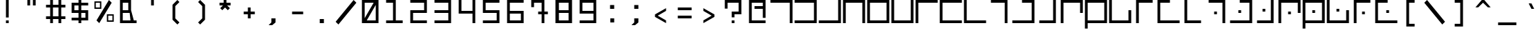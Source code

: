 SplineFontDB: 3.0
FontName: elian_cc_mono
FullName: Elian (CC, Monospace)
FamilyName: Elian Monospace
Weight: Regular
Copyright: Copyright plash <plash@komiga.com>, C.C. Elian (script author)
UComments: "2011-6-11: Created." 
Version: 001.000
ItalicAngle: 0
UnderlinePosition: -100
UnderlineWidth: 50
Ascent: 800
Descent: 200
LayerCount: 2
Layer: 0 0 "Back"  1
Layer: 1 0 "Fore"  0
XUID: [1021 637 1380666656 8955201]
FSType: 0
OS2Version: 0
OS2_WeightWidthSlopeOnly: 0
OS2_UseTypoMetrics: 1
CreationTime: 1307767741
ModificationTime: 1440615694
PfmFamily: 17
TTFWeight: 500
TTFWidth: 5
LineGap: 90
VLineGap: 0
OS2TypoAscent: 0
OS2TypoAOffset: 1
OS2TypoDescent: 0
OS2TypoDOffset: 1
OS2TypoLinegap: 90
OS2WinAscent: 0
OS2WinAOffset: 1
OS2WinDescent: 0
OS2WinDOffset: 1
HheadAscent: 0
HheadAOffset: 1
HheadDescent: 0
HheadDOffset: 1
OS2Vendor: 'PfEd'
MarkAttachClasses: 1
DEI: 91125
LangName: 1033 
Encoding: win
UnicodeInterp: none
NameList: Adobe Glyph List
DisplaySize: -24
AntiAlias: 1
FitToEm: 1
WinInfo: 0 32 8
BeginPrivate: 0
EndPrivate
Grid
-1000 706 m 0
 2000 706 l 0
-1000 532 m 0
 2000 532 l 0
EndSplineSet
TeXData: 1 0 0 1048576 524288 349525 0 1048576 349525 783286 444596 497025 792723 393216 433062 380633 303038 157286 324010 404750 52429 2506097 1059062 262144
BeginChars: 256 95

StartChar: exclam
Encoding: 33 33 0
Width: 880
VWidth: 0
Flags: W
HStem: 0 100<390 490> 780 20G<390 490>
VStem: 390 100<0 100 200 800>
LayerCount: 2
Fore
SplineSet
390 0 m 25
 390 100 l 25
 490 100 l 25
 490 0 l 25
 390 0 l 25
390 200 m 25
 390 800 l 29
 490 800 l 29
 490 200 l 25
 390 200 l 25
EndSplineSet
Validated: 1
EndChar

StartChar: A
Encoding: 65 65 1
Width: 880
VWidth: 0
Flags: W
HStem: 0 21G<740 840> 0 21G<740 840> 700 100<40 740>
VStem: 740 100<0 700>
LayerCount: 2
Fore
SplineSet
40 800 m 25xb0
 840 800 l 25
 840 0 l 25
 740 0 l 25
 740 700 l 25
 40 700 l 25
 40 800 l 25xb0
EndSplineSet
Validated: 1
EndChar

StartChar: B
Encoding: 66 66 2
Width: 880
VWidth: 0
Flags: W
HStem: 0 100<40 740> 700 100<40 740>
VStem: 740 100<100 700>
LayerCount: 2
Fore
SplineSet
40 800 m 29
 840 800 l 29
 840 0 l 29
 40 0 l 29
 40 100 l 29
 740 100 l 29
 740 700 l 29
 40 700 l 29
 40 800 l 29
EndSplineSet
Validated: 1
EndChar

StartChar: C
Encoding: 67 67 3
Width: 880
VWidth: 0
Flags: W
HStem: 0 100<40 740> 780 20G<740 840>
VStem: 740 100<100 800>
LayerCount: 2
Fore
SplineSet
40 0 m 29
 40 100 l 29
 740 100 l 29
 740 800 l 29
 840 800 l 29
 840 0 l 29
 40 0 l 29
EndSplineSet
Validated: 1
EndChar

StartChar: D
Encoding: 68 68 4
Width: 880
VWidth: 0
Flags: W
HStem: 0 21G<40 140 740 840> 0 21G<40 140 740 840> 700 100<140 740>
VStem: 40 100<0 700> 740 100<0 700>
LayerCount: 2
Fore
SplineSet
40 0 m 29xb8
 40 800 l 29
 840 800 l 29
 840 0 l 29
 740 0 l 29
 740 700 l 29
 140 700 l 29
 140 0 l 29
 40 0 l 29xb8
EndSplineSet
Validated: 1
EndChar

StartChar: O
Encoding: 79 79 5
Width: 880
VWidth: 0
Flags: W
HStem: 0 100<140 740> 780 20G<40 140>
VStem: 40 100<100 800> 740 100<100 450>
LayerCount: 2
Fore
SplineSet
840 450 m 29
 840 0 l 25
 40 0 l 25
 40 800 l 25
 140 800 l 25
 140 100 l 25
 740 100 l 25
 740 450 l 29
 840 450 l 29
EndSplineSet
Validated: 1
EndChar

StartChar: E
Encoding: 69 69 6
Width: 880
VWidth: 0
Flags: W
HStem: 0 100<140 740> 700 100<140 740>
VStem: 40 100<100 700> 740 100<100 700>
LayerCount: 2
Fore
SplineSet
140 700 m 29
 140 100 l 21
 740 100 l 13
 740 700 l 29
 140 700 l 29
840 0 m 29
 40 0 l 29
 40 800 l 21
 840 800 l 13
 840 0 l 29
EndSplineSet
Validated: 1
EndChar

StartChar: F
Encoding: 70 70 7
Width: 880
VWidth: 0
Flags: W
HStem: 0 100<140 740> 780 20G<40 140 740 840>
VStem: 40 100<100 800> 740 100<100 800>
LayerCount: 2
Fore
SplineSet
40 800 m 29
 140 800 l 29
 140 100 l 29
 740 100 l 29
 740 800 l 29
 840 800 l 29
 840 0 l 29
 40 0 l 29
 40 800 l 29
EndSplineSet
Validated: 1
EndChar

StartChar: G
Encoding: 71 71 8
Width: 880
VWidth: 0
Flags: W
HStem: 0 21G<40 140> 0 21G<40 140> 700 100<140 840>
VStem: 40 100<0 700>
LayerCount: 2
Fore
SplineSet
840 800 m 29xb0
 840 700 l 29
 140 700 l 29
 140 0 l 29
 40 0 l 29
 40 800 l 29
 840 800 l 29xb0
EndSplineSet
Validated: 1
EndChar

StartChar: J
Encoding: 74 74 9
Width: 880
VWidth: 0
Flags: W
HStem: 0 21G<640 740> 0 21G<640 740> 700 100<140 640>
VStem: 640 100<0 700>
LayerCount: 2
Fore
SplineSet
140 800 m 25xb0
 740 800 l 29
 740 0 l 25
 640 0 l 25
 640 700 l 25
 140 700 l 25
 140 800 l 25xb0
EndSplineSet
Validated: 1
EndChar

StartChar: b
Encoding: 98 98 10
Width: 880
VWidth: 0
Flags: W
HStem: 0 100<140 640> 500 100<140 640>
VStem: 640 100<100 500>
LayerCount: 2
Fore
SplineSet
140 600 m 29
 740 600 l 29
 740 0 l 29
 140 0 l 29
 140 100 l 29
 640 100 l 29
 640 500 l 29
 140 500 l 29
 140 600 l 29
EndSplineSet
Validated: 1
EndChar

StartChar: H
Encoding: 72 72 11
Width: 880
VWidth: 0
Flags: W
HStem: 0 100<140 840> 700 100<140 840>
VStem: 40 100<100 700>
LayerCount: 2
Fore
SplineSet
840 800 m 29
 840 700 l 29
 140 700 l 29
 140 100 l 29
 840 100 l 29
 840 0 l 29
 40 0 l 29
 40 800 l 29
 840 800 l 29
EndSplineSet
Validated: 1
EndChar

StartChar: I
Encoding: 73 73 12
Width: 880
VWidth: 0
Flags: W
HStem: 0 100<140 840> 780 20G<40 140>
VStem: 40 100<100 800>
LayerCount: 2
Fore
SplineSet
840 0 m 25
 40 0 l 25
 40 800 l 25
 140 800 l 25
 140 100 l 25
 840 100 l 25
 840 0 l 25
EndSplineSet
Validated: 1
EndChar

StartChar: R
Encoding: 82 82 13
Width: 880
VWidth: 0
Flags: W
HStem: 0 100<240 740> 780 20G<140 240>
VStem: 140 100<100 800>
LayerCount: 2
Fore
SplineSet
740 0 m 29
 140 0 l 29
 140 800 l 29
 240 800 l 29
 240 100 l 29
 740 100 l 29
 740 0 l 29
EndSplineSet
Validated: 1
EndChar

StartChar: S
Encoding: 83 83 14
Width: 880
VWidth: 0
Flags: W
HStem: 0 21G<640 740> 0 21G<640 740> 300 100<340 440> 700 100<140 640>
VStem: 340 100<300 400> 640 100<0 700>
LayerCount: 2
Fore
SplineSet
440 300 m 13x3c
 340 300 l 29
 340 400 l 29
 440 400 l 21
 440 300 l 13x3c
140 800 m 25
 740 800 l 25
 740 0 l 25
 640 0 l 25xbc
 640 700 l 25
 140 700 l 25
 140 800 l 25
EndSplineSet
Validated: 1
EndChar

StartChar: W
Encoding: 87 87 15
Width: 880
VWidth: 0
Flags: HW
HStem: 0 100<140 740> 330 140<370 510> 700 100<140 740>
VStem: 40 100<-200 0 100 700> 370 140<330 470> 740 100<100 700>
CounterMasks: 1 fc
LayerCount: 2
Fore
SplineSet
490 350 m 9
 390 350 l 25
 390 450 l 25
 490 450 l 21
 490 350 l 9
140 100 m 25
 740 100 l 25
 740 700 l 17
 140 700 l 9
 140 100 l 25
840 800 m 25
 840 0 l 17
 140 0 l 1
 140 -200 l 1
 40 -200 l 1
 40 0 l 1
 40 800 l 9
 840 800 l 25
EndSplineSet
Validated: 1
EndChar

StartChar: U
Encoding: 85 85 16
Width: 880
VWidth: 0
Flags: W
HStem: 0 100<140 640> 400 100<340 440> 780 20G<640 740>
VStem: 340 100<400 500> 640 100<100 800>
LayerCount: 2
Fore
SplineSet
440 500 m 21
 440 400 l 13
 340 400 l 29
 340 500 l 29
 440 500 l 21
140 0 m 25
 140 100 l 25
 640 100 l 25
 640 800 l 25
 740 800 l 25
 740 0 l 25
 140 0 l 25
EndSplineSet
Validated: 1
EndChar

StartChar: K
Encoding: 75 75 17
Width: 880
VWidth: 0
Flags: W
HStem: 0 100<40 740> 700 100<390 740>
VStem: 740 100<100 700>
LayerCount: 2
Fore
SplineSet
390 800 m 29
 840 800 l 29
 840 0 l 29
 40 0 l 29
 40 100 l 29
 740 100 l 29
 740 700 l 29
 390 700 l 29
 390 800 l 29
EndSplineSet
Validated: 1
EndChar

StartChar: L
Encoding: 76 76 18
Width: 880
VWidth: 0
Flags: W
HStem: 0 100<140 640> 780 20G<640 740>
VStem: 640 100<100 800>
LayerCount: 2
Fore
SplineSet
140 0 m 29
 140 100 l 29
 640 100 l 29
 640 800 l 29
 740 800 l 29
 740 0 l 29
 140 0 l 29
EndSplineSet
Validated: 1
EndChar

StartChar: M
Encoding: 77 77 19
Width: 880
VWidth: 0
Flags: W
HStem: 0 21G<40 140> 0 21G<40 140> 700 100<140 740>
VStem: 40 100<0 700> 740 100<350 700>
LayerCount: 2
Fore
SplineSet
840 350 m 29xb8
 740 350 l 29
 740 700 l 25
 140 700 l 25
 140 0 l 25
 40 0 l 25
 40 800 l 25
 840 800 l 25
 840 350 l 29xb8
EndSplineSet
Validated: 1
EndChar

StartChar: N
Encoding: 78 78 20
Width: 880
VWidth: 0
Flags: W
HStem: 0 100<140 740> 700 100<140 740>
VStem: 40 100<-200 0 100 700> 740 100<100 700>
LayerCount: 2
Fore
SplineSet
140 100 m 25
 740 100 l 25
 740 700 l 17
 140 700 l 9
 140 100 l 25
840 800 m 25
 840 0 l 17
 140 0 l 1
 140 -200 l 1
 40 -200 l 5
 40 0 l 9
 40 800 l 25
 840 800 l 25
EndSplineSet
Validated: 1
EndChar

StartChar: P
Encoding: 80 80 21
Width: 880
VWidth: 0
Flags: W
HStem: 0 21G<140 240> 0 21G<140 240> 700 100<240 740>
VStem: 140 100<0 700>
LayerCount: 2
Fore
SplineSet
740 800 m 29xb0
 740 700 l 29
 240 700 l 29
 240 0 l 29
 140 0 l 29
 140 800 l 29
 740 800 l 29xb0
EndSplineSet
Validated: 1
EndChar

StartChar: Q
Encoding: 81 81 22
Width: 880
VWidth: 0
Flags: W
HStem: 0 100<140 840> 700 100<140 490>
VStem: 40 100<100 700>
LayerCount: 2
Fore
SplineSet
490 800 m 25
 490 700 l 25
 140 700 l 29
 140 100 l 25
 840 100 l 25
 840 0 l 25
 40 0 l 25
 40 800 l 25
 490 800 l 25
EndSplineSet
Validated: 1
EndChar

StartChar: a
Encoding: 97 97 23
Width: 880
VWidth: 0
Flags: HMW
HStem: 0 21G<530 680> 400 150<130 530> 817 60
VStem: 530 150<0 400>
LayerCount: 2
Fore
SplineSet
140 600 m 25
 740 600 l 29
 740 0 l 25
 640 0 l 25
 640 500 l 25
 140 500 l 25
 140 600 l 25
EndSplineSet
Validated: 1
EndChar

StartChar: h
Encoding: 104 104 24
Width: 880
VWidth: 0
Flags: W
HStem: 0 100<240 740> 500 100<240 740>
VStem: 140 100<100 500>
LayerCount: 2
Fore
SplineSet
740 600 m 25
 740 500 l 25
 240 500 l 25
 240 100 l 25
 740 100 l 25
 740 0 l 25
 140 0 l 25
 140 600 l 25
 740 600 l 25
EndSplineSet
Validated: 1
EndChar

StartChar: k
Encoding: 107 107 25
Width: 880
VWidth: 0
Flags: W
HStem: 0 100<140 640> 500 100<390 640>
VStem: 640 100<100 500>
LayerCount: 2
Fore
SplineSet
390 600 m 25
 740 600 l 25
 740 0 l 25
 140 0 l 25
 140 100 l 25
 640 100 l 25
 640 500 l 25
 390 500 l 25
 390 600 l 25
EndSplineSet
Validated: 1
EndChar

StartChar: l
Encoding: 108 108 26
Width: 880
VWidth: 0
Flags: W
HStem: 0 100<240 540> 580 20G<540 640> 580 20G<540 640>
VStem: 540 100<100 600>
LayerCount: 2
Fore
SplineSet
240 0 m 29xd0
 240 100 l 29
 540 100 l 29
 540 600 l 29
 640 600 l 29
 640 0 l 29
 240 0 l 29xd0
EndSplineSet
Validated: 1
EndChar

StartChar: c
Encoding: 99 99 27
Width: 880
VWidth: 0
Flags: W
HStem: 0 100<140 640> 580 20G<640 740> 580 20G<640 740>
VStem: 640 100<100 600>
LayerCount: 2
Fore
SplineSet
140 0 m 25xd0
 140 100 l 25
 640 100 l 25
 640 600 l 25
 740 600 l 25
 740 0 l 25
 140 0 l 25xd0
EndSplineSet
Validated: 1
EndChar

StartChar: d
Encoding: 100 100 28
Width: 880
VWidth: 0
Flags: W
HStem: 0 21G<140 240 640 740> 0 21G<140 240 640 740> 500 100<240 640>
VStem: 140 100<0 500> 640 100<0 500>
LayerCount: 2
Fore
SplineSet
140 0 m 29xb8
 140 600 l 29
 740 600 l 29
 740 0 l 29
 640 0 l 29
 640 500 l 29
 240 500 l 29
 240 0 l 29
 140 0 l 29xb8
EndSplineSet
Validated: 1
EndChar

StartChar: e
Encoding: 101 101 29
Width: 880
VWidth: 0
Flags: W
HStem: 0 100<240 640> 500 100<240 640>
VStem: 140 100<100 500> 640 100<100 500>
LayerCount: 2
Fore
SplineSet
240 500 m 29
 240 100 l 21
 640 100 l 13
 640 500 l 29
 240 500 l 29
740 0 m 29
 140 0 l 29
 140 600 l 21
 740 600 l 13
 740 0 l 29
EndSplineSet
Validated: 1
EndChar

StartChar: f
Encoding: 102 102 30
Width: 880
VWidth: 0
Flags: W
HStem: 0 100<240 640> 580 20G<140 240 640 740> 580 20G<140 240 640 740>
VStem: 140 100<100 600> 640 100<100 600>
LayerCount: 2
Fore
SplineSet
140 600 m 25xd8
 240 600 l 25
 240 100 l 25
 640 100 l 25
 640 600 l 25
 740 600 l 25
 740 0 l 25
 140 0 l 25
 140 600 l 25xd8
EndSplineSet
Validated: 1
EndChar

StartChar: g
Encoding: 103 103 31
Width: 880
VWidth: 0
Flags: W
HStem: 0 21G<140 240> 0 21G<140 240> 500 100<240 740>
VStem: 140 100<0 500>
LayerCount: 2
Fore
SplineSet
740 600 m 29xb0
 740 500 l 29
 240 500 l 29
 240 0 l 29
 140 0 l 29
 140 600 l 29
 740 600 l 29xb0
EndSplineSet
Validated: 1
EndChar

StartChar: i
Encoding: 105 105 32
Width: 880
VWidth: 0
Flags: W
HStem: 0 100<240 740> 580 20G<140 240> 580 20G<140 240>
VStem: 140 100<100 600>
LayerCount: 2
Fore
SplineSet
740 0 m 29xd0
 140 0 l 29
 140 600 l 29
 240 600 l 29
 240 100 l 29
 740 100 l 29
 740 0 l 29xd0
EndSplineSet
Validated: 1
EndChar

StartChar: j
Encoding: 106 106 33
Width: 880
VWidth: 0
Flags: W
HStem: 0 21G<540 640> 0 21G<540 640> 500 100<240 540>
VStem: 540 100<0 500>
LayerCount: 2
Fore
SplineSet
240 600 m 25xb0
 640 600 l 29
 640 0 l 25
 540 0 l 25
 540 500 l 25
 240 500 l 25
 240 600 l 25xb0
EndSplineSet
Validated: 1
EndChar

StartChar: m
Encoding: 109 109 34
Width: 880
VWidth: 0
Flags: W
HStem: 0 21G<140 240> 0 21G<140 240> 500 100<240 640>
VStem: 140 100<0 500> 640 100<250 500>
LayerCount: 2
Fore
SplineSet
740 250 m 25xb8
 640 250 l 29
 640 500 l 25
 240 500 l 25
 240 0 l 25
 140 0 l 25
 140 600 l 25
 740 600 l 25
 740 250 l 25xb8
EndSplineSet
Validated: 1
EndChar

StartChar: n
Encoding: 110 110 35
Width: 880
VWidth: 0
Flags: W
HStem: 0 100<240 640> 500 100<240 640>
VStem: 140 100<-200 0 100 500> 640 100<100 500>
LayerCount: 2
Fore
SplineSet
240 100 m 29
 640 100 l 29
 640 500 l 21
 240 500 l 13
 240 100 l 29
740 600 m 29
 740 0 l 21
 240 0 l 5
 240 -200 l 5
 140 -200 l 5
 140 0 l 13
 140 600 l 29
 740 600 l 29
EndSplineSet
Validated: 1
EndChar

StartChar: o
Encoding: 111 111 36
Width: 880
VWidth: 0
Flags: W
HStem: 0 100<240 640> 580 20G<140 240> 580 20G<140 240>
VStem: 140 100<100 600> 640 100<100 350>
LayerCount: 2
Fore
SplineSet
740 350 m 29xd8
 740 0 l 25
 140 0 l 25
 140 600 l 25
 240 600 l 25
 240 100 l 25
 640 100 l 25
 640 350 l 29
 740 350 l 29xd8
EndSplineSet
Validated: 1
EndChar

StartChar: p
Encoding: 112 112 37
Width: 880
VWidth: 0
Flags: W
HStem: 0 21G<240 340> 0 21G<240 340> 500 100<340 640>
VStem: 240 100<0 500>
LayerCount: 2
Fore
SplineSet
640 600 m 29xb0
 640 500 l 29
 340 500 l 29
 340 0 l 29
 240 0 l 29
 240 600 l 29
 640 600 l 29xb0
EndSplineSet
Validated: 1
EndChar

StartChar: q
Encoding: 113 113 38
Width: 880
VWidth: 0
Flags: W
HStem: 0 100<240 740> 500 100<240 490>
VStem: 140 100<100 500>
LayerCount: 2
Fore
SplineSet
490 600 m 29
 490 500 l 29
 240 500 l 25
 240 100 l 25
 740 100 l 25
 740 0 l 25
 140 0 l 25
 140 600 l 25
 490 600 l 29
EndSplineSet
Validated: 1
EndChar

StartChar: r
Encoding: 114 114 39
Width: 880
VWidth: 0
Flags: W
HStem: 0 100<340 640> 580 20G<240 340> 580 20G<240 340>
VStem: 240 100<100 600>
LayerCount: 2
Fore
SplineSet
640 0 m 25xd0
 240 0 l 25
 240 600 l 25
 340 600 l 25
 340 100 l 25
 640 100 l 25
 640 0 l 25xd0
EndSplineSet
Validated: 1
EndChar

StartChar: s
Encoding: 115 115 40
Width: 880
VWidth: 0
Flags: W
HStem: 0 21G<540 640> 0 21G<540 640> 200 100<340 440> 500 100<240 540>
VStem: 340 100<200 300> 540 100<0 500>
LayerCount: 2
Fore
SplineSet
240 600 m 25xbc
 640 600 l 25
 640 0 l 25
 540 0 l 25
 540 500 l 25
 240 500 l 25
 240 600 l 25xbc
440 200 m 13
 340 200 l 29
 340 300 l 29
 440 300 l 21
 440 200 l 13
EndSplineSet
Validated: 1
EndChar

StartChar: T
Encoding: 84 84 41
Width: 880
VWidth: 0
Flags: WO
HStem: 0 100<40 740> 350 100<340 440> 700 100<390 740>
VStem: 340 100<350 450> 740 100<100 700>
CounterMasks: 1 e0
LayerCount: 2
Fore
SplineSet
440 350 m 13
 340 350 l 29
 340 450 l 29
 440 450 l 21
 440 350 l 13
390 800 m 25
 840 800 l 25
 840 0 l 25
 40 0 l 25
 40 100 l 25
 740 100 l 25
 740 700 l 25
 390 700 l 25
 390 800 l 25
EndSplineSet
Validated: 1
EndChar

StartChar: t
Encoding: 116 116 42
Width: 880
VWidth: 0
Flags: W
HStem: 0 100<140 640> 250 100<340 440> 500 100<390 640>
VStem: 340 100<250 350> 640 100<100 500>
CounterMasks: 1 e0
LayerCount: 2
Fore
SplineSet
440 250 m 13
 340 250 l 29
 340 350 l 29
 440 350 l 21
 440 250 l 13
390 600 m 25
 740 600 l 25
 740 0 l 25
 140 0 l 25
 140 100 l 25
 640 100 l 25
 640 500 l 25
 390 500 l 25
 390 600 l 25
EndSplineSet
Validated: 1
EndChar

StartChar: u
Encoding: 117 117 43
Width: 880
VWidth: 0
Flags: W
HStem: 0 100<240 540> 300 100<340 440> 580 20G<540 640> 580 20G<540 640>
VStem: 340 100<300 400> 540 100<100 600>
LayerCount: 2
Fore
SplineSet
240 0 m 25xec
 240 100 l 25
 540 100 l 25
 540 600 l 25
 640 600 l 25
 640 0 l 25
 240 0 l 25xec
440 400 m 21
 440 300 l 13
 340 300 l 29
 340 400 l 29
 440 400 l 21
EndSplineSet
Validated: 1
EndChar

StartChar: v
Encoding: 118 118 44
Width: 880
VWidth: 0
Flags: W
HStem: 0 21G<140 240> 0 21G<140 240> 200 100<390 490> 500 100<240 640>
VStem: 140 100<0 500> 390 100<200 300> 640 100<250 500>
CounterMasks: 1 0e
LayerCount: 2
Fore
SplineSet
490 200 m 9x3e
 390 200 l 25
 390 300 l 25
 490 300 l 17
 490 200 l 9x3e
740 250 m 29
 640 250 l 29
 640 500 l 25
 240 500 l 25
 240 0 l 25
 140 0 l 25xbe
 140 600 l 25
 740 600 l 25
 740 250 l 29
EndSplineSet
Validated: 1
EndChar

StartChar: V
Encoding: 86 86 45
Width: 880
VWidth: 0
Flags: W
HStem: 0 21G<40 140> 0 21G<40 140> 300 100<390 490> 700 100<140 740>
VStem: 40 100<0 700> 390 100<300 400> 740 100<350 700>
CounterMasks: 1 0e
LayerCount: 2
Fore
SplineSet
490 300 m 13x3e
 390 300 l 29
 390 400 l 29
 490 400 l 21
 490 300 l 13x3e
840 350 m 25
 740 350 l 25
 740 700 l 25
 140 700 l 25
 140 0 l 25
 40 0 l 25xbe
 40 800 l 25
 840 800 l 25
 840 350 l 25
EndSplineSet
Validated: 1
EndChar

StartChar: w
Encoding: 119 119 46
Width: 880
VWidth: 0
Flags: W
HStem: 0 100<240 640> 250 100<390 490> 500 100<240 640>
VStem: 140 100<-200 0 100 500> 390 100<250 350> 640 100<100 500>
CounterMasks: 1 fc
LayerCount: 2
Fore
SplineSet
490 250 m 13
 390 250 l 25
 390 350 l 25
 490 350 l 21
 490 250 l 13
240 100 m 25
 640 100 l 25
 640 500 l 17
 240 500 l 9
 240 100 l 25
740 600 m 25
 740 0 l 17
 240 0 l 1
 240 -200 l 1
 140 -200 l 1
 140 0 l 9
 140 600 l 25
 740 600 l 25
EndSplineSet
Validated: 1
EndChar

StartChar: X
Encoding: 88 88 47
Width: 880
VWidth: 0
Flags: W
HStem: 0 100<140 740> 400 100<390 490> 780 20G<40 140>
VStem: 40 100<100 800> 390 100<400 500> 740 100<100 450>
CounterMasks: 1 1c
LayerCount: 2
Fore
SplineSet
490 500 m 17
 490 400 l 9
 390 400 l 25
 390 500 l 25
 490 500 l 17
840 450 m 25
 840 0 l 25
 40 0 l 25
 40 800 l 25
 140 800 l 25
 140 100 l 25
 740 100 l 25
 740 450 l 25
 840 450 l 25
EndSplineSet
Validated: 1
EndChar

StartChar: x
Encoding: 120 120 48
Width: 880
VWidth: 0
Flags: W
HStem: 0 100<240 640> 300 100<390 490> 580 20G<140 240> 580 20G<140 240>
VStem: 140 100<100 600> 390 100<300 400> 640 100<100 350>
CounterMasks: 1 0e
LayerCount: 2
Fore
SplineSet
490 400 m 21xce
 490 300 l 13
 390 300 l 29
 390 400 l 29
 490 400 l 21xce
740 350 m 25
 740 0 l 25
 140 0 l 25
 140 600 l 25
 240 600 l 25xee
 240 100 l 25
 640 100 l 25
 640 350 l 25
 740 350 l 25
EndSplineSet
Validated: 1
EndChar

StartChar: y
Encoding: 121 121 49
Width: 880
VWidth: 0
Flags: W
HStem: 0 21G<240 340> 0 21G<240 340> 200 100<440 540> 500 100<340 640>
VStem: 240 100<0 500> 440 100<200 300>
LayerCount: 2
Fore
SplineSet
640 600 m 25xbc
 640 500 l 25
 340 500 l 25
 340 0 l 25
 240 0 l 25
 240 600 l 25
 640 600 l 25xbc
440 200 m 21
 440 300 l 13
 540 300 l 29
 540 200 l 29
 440 200 l 21
EndSplineSet
Validated: 1
EndChar

StartChar: Y
Encoding: 89 89 50
Width: 880
VWidth: 0
Flags: W
HStem: 0 21G<140 240> 0 21G<140 240> 300 100<440 540> 700 100<240 740>
VStem: 140 100<0 700> 440 100<300 400>
LayerCount: 2
Fore
SplineSet
440 300 m 17x3c
 440 400 l 9
 540 400 l 25
 540 300 l 25
 440 300 l 17x3c
740 800 m 25
 740 700 l 25
 240 700 l 25
 240 0 l 25
 140 0 l 25xbc
 140 800 l 25
 740 800 l 25
EndSplineSet
Validated: 1
EndChar

StartChar: z
Encoding: 122 122 51
Width: 880
VWidth: 0
Flags: W
HStem: 0 100<240 740> 250 100<440 540> 500 100<240 490>
VStem: 140 100<100 500> 440 100<250 350>
CounterMasks: 1 e0
LayerCount: 2
Fore
SplineSet
440 250 m 17
 440 350 l 9
 540 350 l 25
 540 250 l 25
 440 250 l 17
490 600 m 29
 490 500 l 29
 240 500 l 25
 240 100 l 25
 740 100 l 25
 740 0 l 25
 140 0 l 25
 140 600 l 25
 490 600 l 29
EndSplineSet
Validated: 1
EndChar

StartChar: Z
Encoding: 90 90 52
Width: 880
VWidth: 0
Flags: W
HStem: 0 100<140 840> 350 100<440 540> 700 100<140 490>
VStem: 40 100<100 700> 440 100<350 450>
CounterMasks: 1 e0
LayerCount: 2
Fore
SplineSet
440 350 m 21
 440 450 l 13
 540 450 l 29
 540 350 l 29
 440 350 l 21
490 800 m 25
 490 700 l 25
 140 700 l 25
 140 100 l 25
 840 100 l 25
 840 0 l 25
 40 0 l 25
 40 800 l 25
 490 800 l 25
EndSplineSet
Validated: 1
EndChar

StartChar: space
Encoding: 32 32 53
Width: 880
VWidth: 0
Flags: W
LayerCount: 2
EndChar

StartChar: zero
Encoding: 48 48 54
Width: 880
VWidth: 0
Flags: W
HStem: 0 100<315 640> 700 100<240 565>
VStem: 140 100<175 700> 640 100<100 625>
LayerCount: 2
Fore
SplineSet
140 800 m 9
 740 800 l 29
 740 0 l 25
 140 0 l 17
 140 800 l 9
315 100 m 17
 640 100 l 1
 640 625 l 9
 315 100 l 17
565 700 m 17
 240 700 l 1
 240 175 l 9
 565 700 l 17
EndSplineSet
Validated: 1
EndChar

StartChar: one
Encoding: 49 49 55
Width: 880
VWidth: 0
Flags: W
HStem: 0 100<140 390 490 740> 700 100<140 390>
VStem: 390 100<100 700>
LayerCount: 2
Fore
SplineSet
490 800 m 25
 490 100 l 25
 740 100 l 25
 740 0 l 25
 140 0 l 17
 140 100 l 9
 390 100 l 25
 390 700 l 25
 140 700 l 25
 140 800 l 29
 490 800 l 25
EndSplineSet
Validated: 1
EndChar

StartChar: two
Encoding: 50 50 56
Width: 880
VWidth: 0
Flags: W
HStem: 0 100<240 740> 350 100<240 640> 700 100<140 640>
VStem: 140 100<100 350> 640 100<450 700>
CounterMasks: 1 e0
LayerCount: 2
Fore
SplineSet
740 800 m 29
 740 350 l 29
 240 350 l 29
 240 100 l 29
 740 100 l 21
 740 0 l 13
 140 0 l 29
 140 450 l 29
 640 450 l 29
 640 700 l 29
 140 700 l 29
 140 800 l 29
 740 800 l 29
EndSplineSet
Validated: 1
EndChar

StartChar: three
Encoding: 51 51 57
Width: 880
VWidth: 0
Flags: W
HStem: 0 100<140 640> 350 100<140 640> 700 100<140 640>
VStem: 640 100<100 350 450 700>
CounterMasks: 1 e0
LayerCount: 2
Fore
SplineSet
140 800 m 29
 740 800 l 29
 740 0 l 29
 140 0 l 29
 140 100 l 29
 640 100 l 29
 640 350 l 29
 140 350 l 21
 140 450 l 13
 640 450 l 29
 640 700 l 29
 140 700 l 29
 140 800 l 29
EndSplineSet
Validated: 1
EndChar

StartChar: four
Encoding: 52 52 58
Width: 880
VWidth: 0
Flags: W
HStem: 0 21G<640 740> 0 21G<640 740> 325 100<240 640> 780 20G<140 240 640 740>
VStem: 140 100<425 800> 640 100<0 325 425 800>
LayerCount: 2
Fore
SplineSet
740 0 m 29xbc
 640 0 l 29
 640 325 l 21
 140 325 l 13
 140 800 l 29
 240 800 l 29
 240 425 l 29
 640 425 l 29
 640 800 l 29
 740 800 l 29
 740 0 l 29xbc
EndSplineSet
Validated: 1
EndChar

StartChar: five
Encoding: 53 53 59
Width: 880
VWidth: 0
Flags: W
HStem: 0 100<140 640> 350 100<240 640> 700 100<240 740>
VStem: 140 100<450 700> 640 100<100 350>
CounterMasks: 1 e0
LayerCount: 2
Fore
SplineSet
140 800 m 25
 740 800 l 25
 740 700 l 25
 240 700 l 29
 240 450 l 29
 740 450 l 25
 740 0 l 25
 140 0 l 17
 140 100 l 9
 640 100 l 25
 640 350 l 25
 140 350 l 25
 140 800 l 25
EndSplineSet
Validated: 1
EndChar

StartChar: six
Encoding: 54 54 60
Width: 880
VWidth: 0
Flags: W
HStem: 0 100<240 640> 325 100<240 640> 700 100<240 740>
VStem: 140 100<100 325 425 700> 640 100<100 325>
LayerCount: 2
Fore
SplineSet
240 325 m 29
 240 100 l 25
 640 100 l 25
 640 325 l 29
 240 325 l 29
140 800 m 25
 740 800 l 25
 740 700 l 25
 240 700 l 25
 240 425 l 29
 740 425 l 29
 740 0 l 25
 140 0 l 25
 140 800 l 25
EndSplineSet
Validated: 1
EndChar

StartChar: seven
Encoding: 55 55 61
Width: 880
VWidth: 0
Flags: W
HStem: 0 21G<515 615> 0 21G<515 615> 300 100<390 515 615 740> 700 100<240 515>
VStem: 140 100<550 700> 515 100<0 300 400 700>
LayerCount: 2
Fore
SplineSet
615 800 m 25xbc
 615 400 l 25
 740 400 l 25
 740 300 l 25
 615 300 l 25
 615 0 l 25
 515 0 l 25
 515 300 l 25
 390 300 l 25
 390 400 l 17
 515 400 l 9
 515 700 l 29
 240 700 l 29
 240 550 l 25
 140 550 l 25
 140 800 l 25
 615 800 l 25xbc
EndSplineSet
Validated: 1
EndChar

StartChar: eight
Encoding: 56 56 62
Width: 880
VWidth: 0
Flags: W
HStem: 0 100<265 615> 350 100<265 615> 700 100<265 615>
VStem: 140 125<100 350 450 700> 615 125<100 350 450 700>
CounterMasks: 1 e0
LayerCount: 2
Fore
SplineSet
265 700 m 25
 265 450 l 29
 615 450 l 29
 615 700 l 25
 265 700 l 25
265 350 m 29
 265 100 l 25
 615 100 l 25
 615 350 l 29
 265 350 l 29
140 800 m 25
 740 800 l 25
 740 0 l 25
 140 0 l 25
 140 800 l 25
EndSplineSet
Validated: 1
EndChar

StartChar: nine
Encoding: 57 57 63
Width: 880
VWidth: 0
Flags: W
HStem: 0 100<140 640> 325 100<240 640> 700 100<240 640>
VStem: 140 100<425 700> 640 100<100 325 425 700>
LayerCount: 2
Fore
SplineSet
640 425 m 25
 640 700 l 29
 240 700 l 29
 240 425 l 25
 640 425 l 25
740 0 m 25
 140 0 l 25
 140 100 l 25
 640 100 l 25
 640 325 l 25
 140 325 l 25
 140 800 l 29
 740 800 l 29
 740 0 l 25
EndSplineSet
Validated: 1
EndChar

StartChar: asciitilde
Encoding: 126 126 64
Width: 880
VWidth: 0
Flags: W
HStem: 275 200
LayerCount: 2
Fore
SplineSet
615 475 m 13
 715 475 l 29
 615 275 l 29
 515 275 l 21
 365 375 l 5
 265 275 l 13
 165 275 l 29
 265 475 l 29
 365 475 l 29
 515 375 l 21
 615 475 l 13
EndSplineSet
Validated: 1
EndChar

StartChar: quotedbl
Encoding: 34 34 65
Width: 880
VWidth: 0
Flags: W
HStem: 600 200<290 390 490 590>
VStem: 290 100<600 800> 490 100<600 800>
LayerCount: 2
Fore
SplineSet
490 800 m 9
 590 800 l 25
 590 600 l 25
 490 600 l 17
 490 800 l 9
290 800 m 25
 390 800 l 25
 390 600 l 25
 290 600 l 29
 290 800 l 25
EndSplineSet
Validated: 1
EndChar

StartChar: quotesingle
Encoding: 39 39 66
Width: 880
VWidth: 0
Flags: W
HStem: 600 200<390 490>
VStem: 390 100<600 800>
LayerCount: 2
Fore
SplineSet
390 800 m 25
 490 800 l 25
 490 600 l 29
 390 600 l 29
 390 800 l 25
EndSplineSet
Validated: 1
EndChar

StartChar: at
Encoding: 64 64 67
Width: 880
VWidth: 0
Flags: W
HStem: 0 100<240 740> 485 100<340 640> 700 100<240 640>
VStem: 140 100<100 700> 640 100<185 485 585 700>
LayerCount: 2
Fore
SplineSet
140 0 m 25
 140 800 l 25
 740 800 l 25
 740 185 l 25
 640 185 l 25
 640 485 l 25
 340 485 l 25
 340 585 l 25
 640 585 l 25
 640 700 l 25
 240 700 l 25
 240 100 l 25
 740 100 l 29
 740 0 l 29
 140 0 l 25
140 0 m 25
EndSplineSet
Validated: 1
EndChar

StartChar: question
Encoding: 63 63 68
Width: 880
VWidth: 0
Flags: W
HStem: 0 100<390 490> 300 100<490 640> 700 100<240 640>
VStem: 140 100<500 700> 390 100<0 100 200 300> 640 100<400 700>
CounterMasks: 1 1c
LayerCount: 2
Fore
SplineSet
390 0 m 25
 390 100 l 25
 490 100 l 17
 490 0 l 9
 390 0 l 25
390 400 m 25
 640 400 l 25
 640 700 l 25
 240 700 l 17
 240 500 l 9
 140 500 l 25
 140 800 l 29
 740 800 l 25
 740 300 l 17
 490 300 l 1
 490 200 l 1
 390 200 l 1
 390 400 l 25
EndSplineSet
Validated: 1
EndChar

StartChar: numbersign
Encoding: 35 35 69
Width: 880
VWidth: 0
Flags: W
HStem: 0 21G<240 340 540 640> 0 21G<240 340 540 640> 150 100<90 240 340 540 640 790> 550 100<90 240 340 540 640 790> 780 20G<240 340 540 640>
VStem: 240 100<0 150 250 550 650 800> 540 100<0 150 250 550 650 800>
LayerCount: 2
Fore
SplineSet
540 250 m 25x3e
 540 550 l 29
 340 550 l 21
 340 250 l 9
 540 250 l 25x3e
640 150 m 25
 640 0 l 25
 540 0 l 25
 540 150 l 25
 340 150 l 25
 340 0 l 25
 240 0 l 25xbe
 240 150 l 25
 90 150 l 25
 90 250 l 25
 240 250 l 25
 240 550 l 29
 90 550 l 29
 90 650 l 29
 240 650 l 29
 240 800 l 29
 340 800 l 29
 340 650 l 29
 540 650 l 29
 540 800 l 29
 640 800 l 29
 640 650 l 29
 790 650 l 29
 790 550 l 29
 640 550 l 29
 640 250 l 25
 790 250 l 25
 790 150 l 25
 640 150 l 25
EndSplineSet
Validated: 1
EndChar

StartChar: dollar
Encoding: 36 36 70
Width: 880
VWidth: 0
Flags: W
HStem: 0 21G<390 490> 0 21G<390 490> 100 100<140 390 490 640> 350 100<240 390 490 640> 600 100<240 390 490 740> 780 20G<390 490>
VStem: 140 100<450 600> 390 100<0 100 200 350 450 600 700 800> 640 100<200 350>
CounterMasks: 1 0380
LayerCount: 2
Fore
SplineSet
640 350 m 25x3f80
 490 350 l 25
 490 200 l 25
 640 200 l 25
 640 350 l 25x3f80
390 600 m 25
 240 600 l 25
 240 450 l 25
 390 450 l 25
 390 600 l 25
140 700 m 25
 390 700 l 25
 390 800 l 25
 490 800 l 25
 490 700 l 25
 740 700 l 25
 740 600 l 25
 490 600 l 25
 490 450 l 17
 740 450 l 9
 740 100 l 25
 490 100 l 25
 490 0 l 17
 390 0 l 9xbf80
 390 100 l 25
 140 100 l 25
 140 200 l 25
 390 200 l 25
 390 350 l 25
 140 350 l 25
 140 700 l 25
EndSplineSet
Validated: 1
EndChar

StartChar: percent
Encoding: 37 37 71
Width: 880
VWidth: 0
Flags: W
HStem: 0 21G<245 277.857> 0 21G<245 277.857> 50 50<590 740> 250 50<590 740> 500 50<140 290> 700 50<140 290> 780 20G<602.143 635>
VStem: 90 50<550 700> 290 50<550 700> 540 50<100 250> 740 50<100 250>
LayerCount: 2
Fore
SplineSet
615 800 m 29xbfe0
 715 700 l 29
 265 0 l 29
 165 100 l 29
 615 800 l 29xbfe0
290 700 m 29
 140 700 l 29
 140 550 l 29
 290 550 l 29
 290 700 l 29
90 750 m 29
 340 750 l 29
 340 500 l 29
 90 500 l 29
 90 750 l 29
740 250 m 29
 590 250 l 29
 590 100 l 29
 740 100 l 29
 740 250 l 29
540 300 m 29
 790 300 l 29
 790 50 l 29
 540 50 l 29
 540 300 l 29
EndSplineSet
Validated: 1
EndChar

StartChar: ampersand
Encoding: 38 38 72
Width: 880
VWidth: 0
Flags: W
HStem: 0 100<240 520 640 740> 350 100<240 440> 700 100<240 440>
VStem: 140 100<100 350 450 700> 440 100<450 700>
CounterMasks: 1 e0
LayerCount: 2
Fore
SplineSet
240 700 m 25
 240 450 l 25
 440 450 l 25
 440 700 l 25
 240 700 l 25
240 350 m 25
 240 100 l 25
 520 100 l 17
 490 350 l 9
 240 350 l 25
540 451 m 25
 640 100 l 25
 740 100 l 25
 740 0 l 25
 140 0 l 25
 140 800 l 25
 540 800 l 29
 540 451 l 25
EndSplineSet
Validated: 1
EndChar

StartChar: asciicircum
Encoding: 94 94 73
Width: 880
VWidth: 0
Flags: W
HStem: 530 270
LayerCount: 2
Fore
SplineSet
165 530 m 29
 395 800 l 25
 485 800 l 25
 715 530 l 29
 615 530 l 21
 440 700 l 9
 265 530 l 29
 165 530 l 29
EndSplineSet
Validated: 1
EndChar

StartChar: asterisk
Encoding: 42 42 74
Width: 880
VWidth: 0
Flags: W
HStem: 600 100<240 365 515 640> 780 20G<390 490>
VStem: 390 100<700 800>
LayerCount: 2
Fore
SplineSet
515 600 m 25
 615 500 l 25
 540 425 l 17
 440 525 l 9
 340 425 l 17
 265 500 l 9
 365 600 l 25
 240 600 l 25
 240 700 l 25
 390 700 l 25
 390 800 l 29
 490 800 l 29
 490 700 l 25
 640 700 l 25
 640 600 l 25
 515 600 l 25
EndSplineSet
Validated: 1
EndChar

StartChar: parenleft
Encoding: 40 40 75
Width: 880
VWidth: 0
Flags: W
HStem: 780 20G<445 485>
VStem: 290 100<125 575>
LayerCount: 2
Fore
SplineSet
465 800 m 29
 540 725 l 29
 390 575 l 29
 390 125 l 21
 540 -25 l 13
 465 -100 l 29
 290 75 l 29
 290 625 l 29
 465 800 l 29
EndSplineSet
Validated: 1
EndChar

StartChar: parenright
Encoding: 41 41 76
Width: 880
VWidth: 0
Flags: W
HStem: 780 20G<395 435>
VStem: 490 100<125 575>
LayerCount: 2
Fore
SplineSet
415 800 m 29
 590 625 l 29
 590 75 l 29
 415 -100 l 29
 340 -25 l 21
 490 125 l 13
 490 575 l 29
 340 725 l 29
 415 800 l 29
EndSplineSet
Validated: 1
EndChar

StartChar: hyphen
Encoding: 45 45 77
Width: 880
VWidth: 0
Flags: W
HStem: 300 100<240 640>
LayerCount: 2
Fore
SplineSet
240 300 m 29
 240 400 l 29
 640 400 l 29
 640 300 l 29
 240 300 l 29
EndSplineSet
Validated: 1
EndChar

StartChar: underscore
Encoding: 95 95 78
Width: 880
VWidth: 0
Flags: W
HStem: -100 101<110 770>
LayerCount: 2
Fore
SplineSet
110 -100 m 29
 110 1 l 29
 770 1 l 29
 770 -100 l 29
 110 -100 l 29
EndSplineSet
Validated: 1
EndChar

StartChar: plus
Encoding: 43 43 79
Width: 880
VWidth: 0
Flags: W
HStem: 300 100<240 390 490 640>
VStem: 390 100<150 300 400 550>
LayerCount: 2
Fore
SplineSet
240 300 m 9
 240 400 l 17
 390 400 l 1
 390 550 l 1
 490 550 l 1
 490 400 l 1
 640 400 l 9
 640 300 l 17
 490 300 l 1
 490 150 l 1
 390 150 l 5
 390 300 l 1
 240 300 l 9
EndSplineSet
Validated: 1
EndChar

StartChar: equal
Encoding: 61 61 80
Width: 880
VWidth: 0
Flags: W
HStem: 150 100<190 690> 450 100<190 690>
LayerCount: 2
Fore
SplineSet
190 450 m 25
 190 550 l 25
 690 550 l 29
 690 450 l 29
 190 450 l 25
190 150 m 25
 190 250 l 25
 690 250 l 25
 690 150 l 25
 190 150 l 25
EndSplineSet
Validated: 1
EndChar

StartChar: period
Encoding: 46 46 81
Width: 880
VWidth: 0
Flags: HW
HStem: 0 100<390 490>
VStem: 390 100<0 100>
LayerCount: 2
Fore
SplineSet
365 0 m 29
 365 150 l 29
 515 150 l 21
 515 0 l 13
 365 0 l 29
EndSplineSet
Validated: 1
EndChar

StartChar: comma
Encoding: 44 44 82
Width: 880
VWidth: 0
Flags: HW
HStem: -100 200
VStem: 390 100<0 100>
LayerCount: 2
Fore
SplineSet
365 0 m 13
 365 150 l 29
 515 150 l 21
 515 0 l 5
 395 -100 l 5
 265 -100 l 5
 365 0 l 13
1119 -234 m 25
EndSplineSet
Validated: 1
EndChar

StartChar: slash
Encoding: 47 47 83
Width: 880
VWidth: 0
Flags: W
HStem: 780 20G<698.75 735>
LayerCount: 2
Fore
SplineSet
715 800 m 29
 815 700 l 29
 165 -100 l 29
 65 0 l 29
 715 800 l 29
EndSplineSet
Validated: 1
EndChar

StartChar: backslash
Encoding: 92 92 84
Width: 880
VWidth: 0
Flags: W
HStem: 780 20G<145 181.25>
LayerCount: 2
Fore
SplineSet
165 800 m 29
 815 0 l 29
 715 -100 l 29
 65 700 l 29
 165 800 l 29
EndSplineSet
Validated: 1
EndChar

StartChar: colon
Encoding: 58 58 85
Width: 880
VWidth: 0
Flags: HMW
LayerCount: 2
Fore
SplineSet
375 0 m 25
 375 150 l 25
 515 150 l 17
 515 0 l 9
 375 0 l 25
365 500 m 29
 365 640 l 29
 515 640 l 21
 515 500 l 13
 365 500 l 29
EndSplineSet
Validated: 1
EndChar

StartChar: semicolon
Encoding: 59 59 86
Width: 880
VWidth: 0
Flags: W
HStem: 500 140<365 515>
VStem: 365 150<0 150 500 640>
LayerCount: 2
Fore
SplineSet
365 500 m 29
 365 640 l 29
 515 640 l 21
 515 500 l 13
 365 500 l 29
365 0 m 9
 365 150 l 25
 515 150 l 17
 515 0 l 1
 395 -100 l 1
 265 -100 l 1
 365 0 l 9
EndSplineSet
Validated: 1
EndChar

StartChar: less
Encoding: 60 60 87
Width: 880
VWidth: 0
Flags: W
HStem: 0 21G<605.217 640> 0 21G<605.217 640>
LayerCount: 2
Fore
SplineSet
640 550 m 29x80
 640 450 l 29
 340 275 l 29
 640 100 l 29
 640 0 l 29
 240 230 l 29
 240 320 l 29
 640 550 l 29x80
EndSplineSet
Validated: 1
EndChar

StartChar: greater
Encoding: 62 62 88
Width: 880
VWidth: 0
Flags: HW
LayerCount: 2
Fore
SplineSet
240 550 m 25
 640 320 l 25
 640 230 l 25
 240 0 l 25
 240 100 l 25
 540 275 l 29
 240 450 l 25
 240 550 l 25
EndSplineSet
Validated: 1
EndChar

StartChar: bar
Encoding: 124 124 89
Width: 880
VWidth: 0
Flags: W
HStem: 780 20G<390 490>
VStem: 390 100<-150 800>
LayerCount: 2
Fore
SplineSet
390 -150 m 29
 390 800 l 29
 490 800 l 29
 490 -150 l 29
 390 -150 l 29
EndSplineSet
Validated: 1
EndChar

StartChar: bracketleft
Encoding: 91 91 90
Width: 880
VWidth: 0
Flags: W
HStem: -150 100<390 590> 700 100<390 590>
VStem: 290 300<-150 -50 700 800> 290 100<-50 700>
LayerCount: 2
Fore
SplineSet
290 800 m 25xe0
 590 800 l 25
 590 700 l 25xe0
 390 700 l 25
 390 -50 l 17xd0
 590 -50 l 9
 590 -150 l 25
 290 -150 l 25
 290 800 l 25xe0
EndSplineSet
Validated: 1
EndChar

StartChar: bracketright
Encoding: 93 93 91
Width: 880
VWidth: 0
Flags: W
HStem: -150 100<290 490> 700 100<290 490>
VStem: 290 300<-150 -50 700 800> 490 100<-50 700>
LayerCount: 2
Fore
SplineSet
590 800 m 29xe0
 590 -150 l 29
 290 -150 l 29
 290 -50 l 21xe0
 490 -50 l 13
 490 700 l 29xd0
 290 700 l 29
 290 800 l 29
 590 800 l 29xe0
EndSplineSet
Validated: 1
EndChar

StartChar: braceleft
Encoding: 123 123 92
Width: 880
VWidth: 0
Flags: HW
HStem: -150 100<440 640> 275 100<190 340> 700 100<440 640>
VStem: 340 300<-150 -50 700 800> 340 100<-50 275 375 700>
CounterMasks: 1 e0
LayerCount: 2
Fore
SplineSet
290 800 m 13xf0
 590 800 l 29
 590 700 l 29xf0
 390 700 l 29
 390 -50 l 21xe8
 590 -50 l 13
 590 -150 l 29
 290 -150 l 21xf0
 290 275 l 5
 140 275 l 5
 140 375 l 5
 290 375 l 5xe8
 290 800 l 13xf0
EndSplineSet
Validated: 1
EndChar

StartChar: braceright
Encoding: 125 125 93
Width: 880
VWidth: 0
Flags: HW
HStem: -150 100<240 440> 275 100<540 690> 700 100<240 440>
VStem: 240 300<-150 -50 700 800> 440 100<-50 275 375 700>
CounterMasks: 1 e0
LayerCount: 2
Fore
SplineSet
590 800 m 21xf0
 590 375 l 5
 740 375 l 5
 740 275 l 5
 590 275 l 5xe8
 590 -150 l 13
 290 -150 l 29
 290 -50 l 21xf0
 490 -50 l 13
 490 700 l 29xe8
 290 700 l 29
 290 800 l 29
 590 800 l 21xf0
EndSplineSet
Validated: 1
EndChar

StartChar: grave
Encoding: 96 96 94
Width: 880
VWidth: 0
Flags: W
HStem: 500 200
VStem: 340 200
LayerCount: 2
Fore
SplineSet
340 700 m 13
 440 700 l 29
 540 500 l 29
 440 500 l 21
 340 700 l 13
EndSplineSet
Validated: 1
EndChar
EndChars
EndSplineFont
